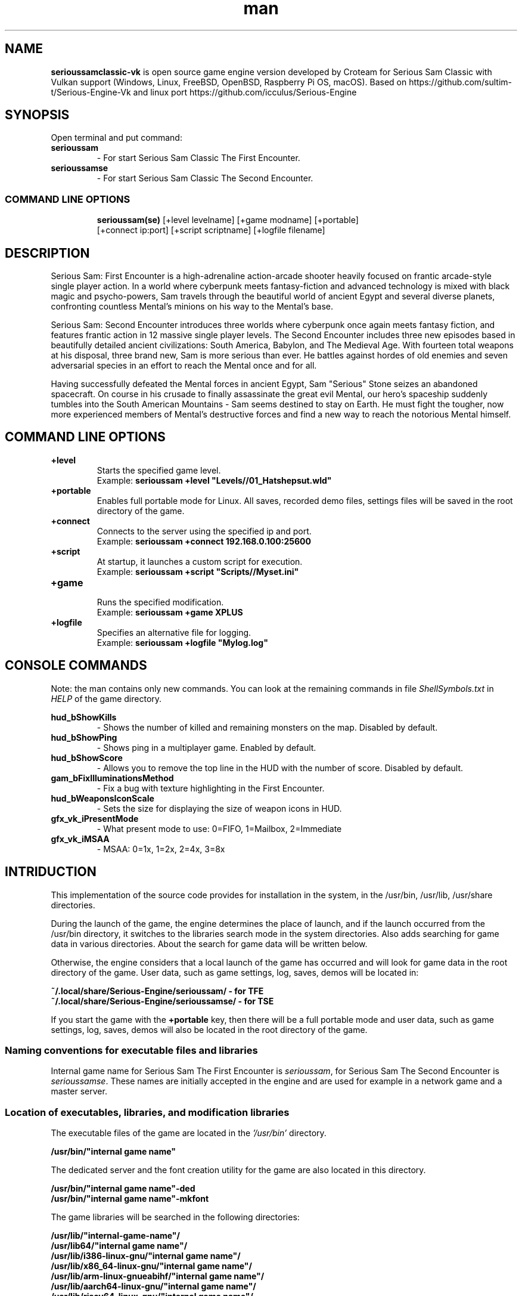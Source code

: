 .\" Manpage for serioussamclassic-vk
.\" Contact  -- Alexander Pavlov <t.x00100x.t@yandex.ru> to correct errors or typos.
.TH man 1 "11  2023" "1.0" "serioussamclassic-vk man page"
.SH NAME
.PP
.BR serioussamclassic-vk
is open source game engine version developed by Croteam for Serious Sam Classic with Vulkan support
(Windows, Linux, FreeBSD, OpenBSD, Raspberry Pi OS, macOS).
Based on https://github.com/sultim-t/Serious-Engine-Vk and linux port https://github.com/icculus/Serious-Engine
.PP
.SH SYNOPSIS
Open terminal and put command:
.TP
\fBserioussam\fR
\-\ For start Serious Sam Classic The First Encounter.
.TP
\fBserioussamse\fR
\-\ For start Serious Sam Classic The Second Encounter.
.TP
.SS COMMAND LINE OPTIONS
.nf
\fBserioussam(se)\fR [+level levelname] [+game modname] [+portable]
    [+connect ip:port] [+script scriptname] [+logfile filename]
.fi
.SH DESCRIPTION
.PP
Serious Sam: First Encounter is a high-adrenaline action-arcade shooter heavily
focused on frantic arcade-style single player action. In a world where cyberpunk
meets fantasy-fiction and advanced technology is mixed with black magic
and psycho-powers, Sam travels through the beautiful world of ancient Egypt
and several diverse planets, confronting countless Mental's minions on his way
to the Mental's base.
.PP
Serious Sam: Second Encounter introduces three worlds where cyberpunk
once again meets fantasy fiction, and features frantic action in
12 massive single player levels. The Second Encounter includes three
new episodes based in beautifully detailed ancient civilizations: South America,
Babylon, and The Medieval Age. With fourteen total weapons at his disposal,
three brand new, Sam is more serious than ever. He battles against hordes of
old enemies and seven adversarial species in an effort to reach the Mental
once and for all.
.PP
Having successfully defeated the Mental forces in ancient Egypt,
Sam "Serious" Stone seizes an abandoned spacecraft. On course in his crusade
to finally assassinate the great evil Mental, our hero's spaceship suddenly
tumbles into the South American Mountains \-\ Sam seems destined to stay on Earth.
He must fight the tougher, now more experienced members of Mental's destructive
forces and find a new way to reach the notorious Mental himself.
.PP
.SH COMMAND LINE OPTIONS
.PP
\fB+level\fR
.RS
Starts the specified game level.
.EX
Example: \fBserioussam +level "Levels//01_Hatshepsut.wld"\fR
.EE
.RE
.TP
\fB+portable\fR
.RS
Enables full portable mode for Linux. All saves, recorded demo files, 
settings files will be saved in the root directory of the game.
.RE
.TP
\fB+connect\fR
.RS
Connects to the server using the specified ip and port.
.EX
Example: \fBserioussam +connect 192.168.0.100:25600\fR
.EE
.RE
.TP
\fB+script\fR
.RS
At startup, it launches a custom script for execution.
.EX
Example: \fBserioussam +script "Scripts//Myset.ini"\fR
.EE
.RE
.TP
\fB+game\fR
.RS
Runs the specified modification.
.EX
Example: \fBserioussam +game XPLUS\fR
.EE
.RE
.TP
\fB+logfile\fR
.RS
Specifies an alternative file for logging.
.EX
Example: \fBserioussam +logfile "Mylog.log"\fR
.EE
.RE
.SH CONSOLE COMMANDS
.PP
Note: the man contains only new commands. You can look at the remaining commands
in file \fIShellSymbols.txt\fR in \fIHELP\fR of the game directory.
.PP
\fBhud_bShowKills\fR
.RS
\-\ Shows the number of killed and remaining monsters on the map. Disabled by default.
.RE
.TP
\fBhud_bShowPing\fR
.RS
\-\ Shows ping in a multiplayer game. Enabled by default.
.RE
.TP
\fBhud_bShowScore\fR
.RS
\-\ Allows you to remove the top line in the HUD with the number of score. Disabled by default.
.RE
.TP
\fBgam_bFixIlluminationsMethod\fR
.RS
\-\ Fix a bug with texture highlighting in the First Encounter.
.TS
tab(;) allbox;
c c
c c
c c
c c.
Variable;Method used
0;none
1;fix textrure settings
2;create additional lighting (better). Setting by default
.TE
.RE
.TP
\fBhud_bWeaponsIconScale
.RS
\-\ Sets the size for displaying the size of weapon icons in HUD.
.TS
tab(;) allbox;
c c
c c
c c.
Variable;Icon size
0;small weapon icons
1;big weapon icons (set by default)
.TE
.RE
.TP
\fBgfx_vk_iPresentMode\fR
.RS
\-\ What present mode to use: 0=FIFO, 1=Mailbox, 2=Immediate
.RE
.TP
\fBgfx_vk_iMSAA\fR
.RS
\-\ MSAA: 0=1x, 1=2x, 2=4x, 3=8x
.RE
.SH INTRIDUCTION
.PP
This implementation of the source code provides for installation in the
system, in the /usr/bin, /usr/lib, /usr/share directories.
.PP
During the launch of the game, the engine determines the place of launch,
and if the launch occurred from the /usr/bin directory, it switches
to the libraries search mode in the system directories. Also adds searching 
for game data in various directories. About the search for game data will 
be written below.
.PP
Otherwise, the engine considers that a local launch of the game has occurred
and will look for game data in the root directory of the game.
User data, such as game settings, log, saves, demos will be located in:
.PP
\fB ~/.local/share/Serious-Engine/serioussam/ - for TFE\fR
\fB ~/.local/share/Serious-Engine/serioussamse/ - for TSE\fR
.PP
If you start the game with the \fB+portable\fR key, then there will be a full
portable mode and user data, such as game settings, 
log, saves, demos will also be located in the root directory of the game.
.PP
.SS Naming conventions for executable files and libraries
.PP
Internal game name for Serious Sam The First Encounter is \fIserioussam\fR,
for Serious Sam The Second Encounter is \fIserioussamse\fR. These names are
initially accepted in the engine and are used for example in a network
game and a master server.
.PP
.SS Location of executables, libraries, and modification libraries
.PP
The executable files of the game are located in the \fI'/usr/bin'\fR directory.
.PP
\fB /usr/bin/"internal game name"\fR
.PP
The dedicated server and the font creation utility for the game are also
located in this directory.
.PP
\fB /usr/bin/"internal game name"\fB-ded\fR
\fB /usr/bin/"internal game name"\fB-mkfont\fR
.PP
The game libraries will be searched in the following directories:
.PP
\fB /usr/lib/"internal-game-name"/\fR
\fB /usr/lib64/"internal game name"/\fR
\fB /usr/lib/i386-linux-gnu/"internal game name"/\fR
\fB /usr/lib/x86_64-linux-gnu/"internal game name"/\fR
\fB /usr/lib/arm-linux-gnueabihf/"internal game name"/\fR
\fB /usr/lib/aarch64-linux-gnu/"internal game name"/\fR
\fB /usr/lib/riscv64-linux-gnu/"internal game name"/\fR
\fB /usr/lib/s390x-linux-gnu/"internal game name"/\fR
\fB /usr/lib/powerpc64-linux-gnu/"internal game name"/\fR
.PP
The location of the libraries of modifications is also on the same principle.
.PP
\fB /usr/lib/"internal game name"/Mods/"Mod name"/\fR
\fB /usr/lib64/"internal game name"/Mods/"Mod name"/\fR
\fB /usr/lib/i386-linux-gnu/"internal game name"/Mods/"Mod name"/\fR
\fB /usr/lib/x86_64-linux-gnu/"internal game name"/Mods/"Mod name"/\fR
\fB /usr/lib/arm-linux-gnueabihf/"internal game name"/Mods/"Mod name"/\fR
\fB /usr/lib/aarch64-linux-gnu/"internal game name"/Mods/"Mod name"/\fR
\fB /usr/lib/riscv64-linux-gnu/"internal game name"/Mods/"Mod name"/\fR
\fB /usr/lib/s390x-linux-gnu/"internal game name"//Mods/"Mod name"/\fR
\fB /usr/lib/powerpc64-linux-gnu/"internal game name"//Mods/"Mod name"/\fR
.PP
Game libraries are assigned a suffix defined in file \fIModEXT.txt\fR
The suffix is assigned to both game libraries and mod libraries.
The game library engine must be located in the standard library search area. In one of: 
.PP
\fB /usr/lib\fR
\fB /usr/lib64\fR
\fB /usr/lib/i386-linux-gnu\fR
\fB /usr/lib/x86_64-linux-gnu\fR
\fB /usr/lib/arm-linux-gnueabihf\fR
\fB /usr/lib/aarch64-linux-gnu\fR
\fB /usr/lib/riscv64-linux-gnu\fR
\fB /usr/lib/s390x-linux-gnu\fR
\fB /usr/lib/powerpc64-linux-gnu\fR
.PP
The game executable first loads the engine library, which loads the remaining
libraries from the subdirectory with the game's internal name.
To get output names by convention, use the cmake build 
key \fB-DUSE_SYSTEM_INSTALL\fP=On or \fB-DCMAKE_INSTALL_PREFIX:PATH\fP=/usr
.PP
In accordance with the naming convention, we get the following location of the
executable files, game libraries Serious Sam The First Encounter 
and Serious Sam The Second Encounter for Debian/Ubuntu:
.PP
\fB /usr/bin/serioussam\fR
\fB /usr/bin/serioussam-ded\fR
\fB /usr/bin/serioussam-mkfont\fR
\fB /usr/lib/x86_64-linux-gnu/libEngine.so\fR
\fB /usr/lib/x86_64-linux-gnu/serioussam/libShaders.so\fR
\fB /usr/lib/x86_64-linux-gnu/serioussam/libGame.so\fR
\fB /usr/lib/x86_64-linux-gnu/serioussam/libEntities.so\fR
\fB /usr/lib/x86_64-linux-gnu/serioussam/libamp11lib.so\fR
\fB /usr/bin/serioussamse\fR
\fB /usr/bin/serioussamse-ded\fR
\fB /usr/bin/serioussamse-mkfont\fR
\fB /usr/lib/x86_64-linux-gnu/libEngineMP.so\fR
\fB /usr/lib/x86_64-linux-gnu/serioussamse/libShaders.so\fR
\fB /usr/lib/x86_64-linux-gnu/serioussamse/libGameMP.so\fR
\fB /usr/lib/x86_64-linux-gnu/serioussamse/libEntitiesMP.so\fR
\fB /usr/lib/x86_64-linux-gnu/serioussamse/libamp11lib.so\fR
.PP
For mod XPLUS:
\fB /usr/lib/x86_64-linux-gnu/serioussam/Mods/XPLUS/libGame.so\fR
\fB /usr/lib/x86_64-linux-gnu/serioussam/Mods/XPLUS/libEntities.so\fR
\fB /usr/lib/x86_64-linux-gnu/serioussamse/Mods/XPLUS/libGameMP.so\fR
\fB /usr/lib/x86_64-linux-gnu/serioussamse/Mods/XPLUS/libEntitiesMP.so\fR
.PP
For mod Serious Sam Alpha Remake (SSA):
\fB /usr/lib/x86_64-linux-gnu/serioussam/Mods/SSA/libGame.so\fR
\fB /usr/lib/x86_64-linux-gnu/serioussam/Mods/SSA/libEntities.so\fRq
.PP
.SS Location of game data, user data, and data modifications
.PP
During the launch of the game, the engine determines the launch location, and
if the launch occurred from the /usr/bin directory, then the game data
will be searched for the recommended paths. If the game data is not found using
the recommended paths, then the search will be in the home directory, and when
the game files are found, the path will be written to the configuration
file (not recommended). If the game files are not found,
a message box will appear.
.PP
Recommended paths for hosting game data:
.PP
\fB /usr/share/serioussam/\fR \-\ for TFE
\fB /usr/share/serioussamse/\fR \-\ for TSE
.PP
or
.PP
\fB ~/.local/share/Serious-Engine/serioussam/\fR \-\ for TFE
\fB ~/.local/share/Serious-Engine/serioussamse/\fR \-\ for TSE
.PP
Mod Data:
.PP
\fB /usr/share/serioussam/Mods/"Mod name"\fR \-\ for TFE
\fB /usr/share/serioussamse/Mods/"Mod name"\fR \-\ for TSE
.PP
or
.PP
\fB ~/.local/share/Serious-Engine/serioussam/Mods/"Mod name"\fR \-\ for TFE
\fB ~/.local/share/Serious-Engine/serioussamse/Mods/"Mod name"\fR \-\ for TSE
.PP
It is not allowed to arrange game data parts in different recommended paths.
Also, if you chose your own path (which is not recommended), it must be
the only one.
.PP
The file SE1_10b.gro is not included in the game data distributed on
CDs or digital stores. If you chose the first recommended option, 
set it to:
.PP
\fB /usr/share/serioussam/SE1_10b.gro\fR \-\ for TFE
\fB /usr/share/serioussamse/SE1_10b.gro\fR \-\ for TSE
.PP
.SH PLAYING
.PP
This source release does not contain any game data, the game data is still
covered by the original EULA and must be obeyed as usual.
.PP
To start the game, you'll need the original resurces of a licensed copy 
of Serious Sam: The First Encounter and Serious Sam: The Second Encounter.
.PP
.SS Steam version 
.PP
If you have a digital copy of the game on Steam then the
resources can be found in:
\fB ~/.local/share/Steam/SteamApps/common/Serious Sam Classic The First Encounter\fR and
\fB ~/.local/share/Steam/SteamApps/common/Serious Sam Classic The Second Encounter\fR
(the default Steam game installation directory on Linux).
.PP
.SS GOG version
.PP
If you bought a digital on GOG, you can unpack the resources with the 
innoextract CLI tool. To install innoextract via your package manager, run:
.PP
\fB sudo apt-get install innoextract\fR
.PP
Copy files \fI"setup_serious_sam_the_first_encounter_2.0.0.10.exe"\fR and \fI"setup_serious_sam_the_second_encounter_2.1.0.8.exe"\fR 
to a home directory and run the following commands:
.PP
\fB innoextract --gog setup_serious_sam_the_first_encounter_2.0.0.10.exe\fR
.PP
\fB innoextract --gog setup_serious_sam_the_second_encounter_2.1.0.8.exe\fR
.PP
.SS Physical version
.PP
If you bought a physical copy of the game and you have an ISO of your disk,
you can unpack the resources with the any archive manager. Game resources are
located in the Install directory of the disk. Just copy all the *.gro files
from there, as well as the Levels directory to directories
\fB ~/.local/share/Serious-Engine/serioussam\fR and
\fB ~/.local/share/Serious-Engine/serioussamse\fR, respectively, for games 
Serious Sam: The First Encounter and Serious Sam: The Second Encounter.
.PP
.SS Launching the game
To start the game type in console: \fB serioussam\fR or \fB serioussamse\fR. You can also use the launch of the game through the menu.
After installing the packages and copying all the data, you can check what we got.
.SH BUGS
There is no multiplayer compatibility between Windows and *nix systems.
.SH AUTHOR
 Alexander Pavlov <t.x00100x.t@yandex.ru>
